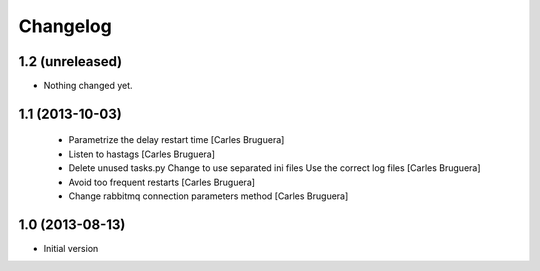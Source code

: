 Changelog
=========

1.2 (unreleased)
----------------

- Nothing changed yet.


1.1 (2013-10-03)
----------------
 * Parametrize the delay restart time [Carles Bruguera]
 * Listen to hastags [Carles Bruguera]
 * Delete unused tasks.py Change to use separated ini files Use the correct log files [Carles Bruguera]
 * Avoid too frequent restarts [Carles Bruguera]
 * Change rabbitmq connection parameters method [Carles Bruguera]

1.0 (2013-08-13)
----------------

-  Initial version
